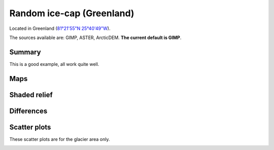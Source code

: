 Random ice-cap (Greenland)
==========================

Located in Greenland (`81°21'55"N 25°40'49"W <https://goo.gl/maps/fMqhbiE6hk82>`_).

The sources available are: GIMP, ASTER, ArcticDEM. **The current
default is GIMP**.

Summary
-------

This is a good example, all work quite well.

Maps
----

.. image:: /_static/dems_examples/greenland/dem_topo_color.png
    :width: 100%

Shaded relief
-------------

.. image:: /_static/dems_examples/greenland/dem_topo_shade.png
    :width: 100%


Differences
-----------

.. image:: /_static/dems_examples/greenland/dem_diffs.png
    :width: 100%



Scatter plots
-------------

These scatter plots are for the glacier area only.

.. image:: /_static/dems_examples/greenland/dem_scatter.png
    :width: 100%
